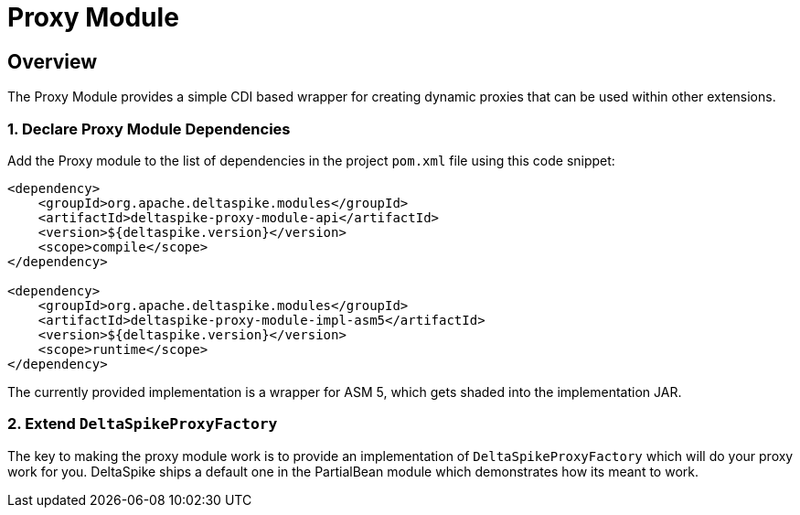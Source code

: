 :moduledeps: core

= Proxy Module

:Notice: Licensed to the Apache Software Foundation (ASF) under one or more contributor license agreements. See the NOTICE file distributed with this work for additional information regarding copyright ownership. The ASF licenses this file to you under the Apache License, Version 2.0 (the "License"); you may not use this file except in compliance with the License. You may obtain a copy of the License at. http://www.apache.org/licenses/LICENSE-2.0 . Unless required by applicable law or agreed to in writing, software distributed under the License is distributed on an "AS IS" BASIS, WITHOUT WARRANTIES OR  CONDITIONS OF ANY KIND, either express or implied. See the License for the specific language governing permissions and limitations under the License.

== Overview
The Proxy Module provides a simple CDI based wrapper for creating dynamic proxies that can be used within other extensions.

=== 1. Declare Proxy Module Dependencies

Add the Proxy module to the list of dependencies in the project `pom.xml` file using this code snippet:

[source,xml]
----
<dependency>
    <groupId>org.apache.deltaspike.modules</groupId>
    <artifactId>deltaspike-proxy-module-api</artifactId>
    <version>${deltaspike.version}</version>
    <scope>compile</scope>
</dependency>

<dependency>
    <groupId>org.apache.deltaspike.modules</groupId>
    <artifactId>deltaspike-proxy-module-impl-asm5</artifactId>
    <version>${deltaspike.version}</version>
    <scope>runtime</scope>
</dependency>
----

The currently provided implementation is a wrapper for ASM 5, which gets shaded into the implementation JAR.

=== 2. Extend `DeltaSpikeProxyFactory`

The key to making the proxy module work is to provide an implementation of `DeltaSpikeProxyFactory` which will do your proxy work for you.  DeltaSpike ships a default one in the PartialBean module which demonstrates how its meant to work.
